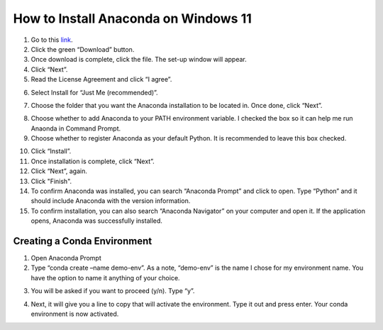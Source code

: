 How to Install Anaconda on Windows 11
=========================================

1. Go to this `link <https://www.anaconda.com/products/individual>`_.
2. Click the green “Download” button.
3. Once download is complete, click the file. The set-up window will appear.
4. Click “Next”.
5. Read the License Agreement and click “I agree”.

.. image:: ../images/anaconda-step5.png
    :width: 350px
    :align: center
    :height: 250px
    :alt: License Agreement
    
6. Select Install for “Just Me (recommended)”.

.. image:: ../images/anaconda-step6.png
    :width: 350px
    :align: center
    :height: 250px
    :alt: Install for Just Me
    
7. Choose the folder that you want the Anaconda installation to be located in. Once done, click “Next”.

.. image:: ../images/anaconda-step7.png
    :width: 350px
    :align: center
    :height: 250px
    :alt: Choose folder for Anaconda installation

8. Choose whether to add Anaconda to your PATH environment variable. I checked the box so it can help me run Anaonda in Command Prompt.
9. Choose whether to register Anaconda as your default Python. It is recommended to leave this box checked.

.. image:: ../images/anaconda.step8&9.png
    :width: 350px
    :align: center
    :height: 250px
    :alt: Adding Anaconda to PATH

10. Click “Install”.
11. Once installation is complete, click “Next”.
12. Click “Next”, again.
13. Click "Finish".
14. To confirm Anaconda was installed, you can search “Anaconda Prompt” and click to open. Type “Python” and it should include Anaconda with the version information.
15. To confirm installation, you can also search “Anaconda Navigator” on your computer and open it. If the application opens, Anaconda was successfully installed.

Creating a Conda Environment
---------------------------------

1. Open Anaconda Prompt
2. Type “conda create –name demo-env”. As a note, “demo-env” is the name I chose for my environment name. You have the option to name it anything of your choice.

.. image:: ../images/conda-env.step1.png
    :width: 600px
    :align: center
    :height: 45px
    :alt: Creating conda environment
    
3. You will be asked if you want to proceed (y/n). Type “y”.

.. image:: ../images/conda-env.step3.png
    :width: 175px
    :align: center
    :height: 45px
    :alt: Proceed (y/n)
    
4. Next, it will give you a line to copy that will activate the environment. Type it out and press enter. Your conda environment is now activated.

.. image:: ../images/conda-env.step4.png
    :width: 350px
    :align: center
    :height: 285px
    :alt: Activate the environment

